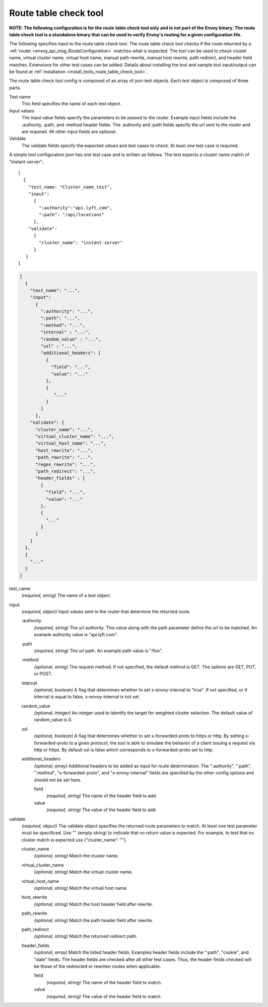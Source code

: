 .. _config_tools_router_check_tool:

Route table check tool
======================

**NOTE: The following configuration is for the route table check tool only and is not part of the Envoy binary.
The route table check tool is a standalone binary that can be used to verify Envoy's routing for a given configuration
file.**

The following specifies input to the route table check tool. The route table check tool checks if
the route returned by a :ref:`router <envoy_api_msg_RouteConfiguration>` matches what is expected.
The tool can be used to check cluster name, virtual cluster name,
virtual host name, manual path rewrite, manual host rewrite, path redirect, and
header field matches. Extensions for other test cases can be added. Details about installing the tool
and sample tool input/output can be found at :ref:`installation <install_tools_route_table_check_tool>`.

The route table check tool config is composed of an array of json test objects. Each test object is composed of
three parts.

Test name
  This field specifies the name of each test object.

Input values
  The input value fields specify the parameters to be passed to the router. Example input fields include
  the :authority, :path, and :method header fields. The :authority and :path fields specify the url
  sent to the router and are required. All other input fields are optional.

Validate
  The validate fields specify the expected values and test cases to check. At least one test
  case is required.

A simple tool configuration json has one test case and is written as follows. The test
expects a cluster name match of "instant-server".::

   [
     {
       "test_name: "Cluster_name_test",
       "input":
         {
           ":authority":"api.lyft.com",
           ":path": "/api/locations"
         },
       "validate":
         {
           "cluster_name": "instant-server"
         }
      }
   ]

.. code-block:: json

  [
    {
      "test_name": "...",
      "input":
        {
          ":authority": "...",
          ":path": "...",
          ":method": "...",
          "internal" : "...",
          "random_value" : "...",
          "ssl" : "...",
          "additional_headers": [
            {
              "field": "...",
              "value": "..."
            },
            {
               "..."
            }
          ]
        },
      "validate": {
        "cluster_name": "...",
        "virtual_cluster_name": "...",
        "virtual_host_name": "...",
        "host_rewrite": "...",
        "path_rewrite": "...",
        "regex_rewrite": "...",
        "path_redirect": "...",
        "header_fields" : [
          {
            "field": "...",
            "value": "..."
          },
          {
            "..."
          }
        ]
      }
    },
    {
      "..."
    }
  ]

test_name
  *(required, string)* The name of a test object.

input
  *(required, object)* Input values sent to the router that determine the returned route.

  :authority
    *(required, string)* The url authority. This value along with the path parameter define
    the url to be matched. An example authority value is "api.lyft.com".

  :path
    *(required, string)* The url path. An example path value is "/foo".

  :method
    *(optional, string)* The request method. If not specified, the default method is GET. The options
    are GET, PUT, or POST.

  internal
    *(optional, boolean)* A flag that determines whether to set x-envoy-internal to "true".
    If not specified, or if internal is equal to false, x-envoy-internal is not set.

  random_value
    *(optional, integer)* An integer used to identify the target for weighted cluster selection.
    The default value of random_value is 0.

  ssl
    *(optional, boolean)* A flag that determines whether to set x-forwarded-proto to https or http.
    By setting x-forwarded-proto to a given protocol, the tool is able to simulate the behavior of
    a client issuing a request via http or https. By default ssl is false which corresponds to
    x-forwarded-proto set to http.

  additional_headers
    *(optional, array)*  Additional headers to be added as input for route determination. The ":authority",
    ":path", ":method", "x-forwarded-proto", and "x-envoy-internal" fields are specified by the other config
    options and should not be set here.

    field
      *(required, string)* The name of the header field to add.

    value
      *(required, string)* The value of the header field to add.

validate
  *(required, object)* The validate object specifies the returned route parameters to match. At least one
  test parameter must be specificed. Use "" (empty string) to indicate that no return value is expected.
  For example, to test that no cluster match is expected use {"cluster_name": ""}.

  cluster_name
    *(optional, string)* Match the cluster name.

  virtual_cluster_name
    *(optional, string)* Match the virtual cluster name.

  virtual_host_name
    *(optional, string)* Match the virtual host name.

  host_rewrite
    *(optional, string)* Match the host header field after rewrite.

  path_rewrite
    *(optional, string)* Match the path header field after rewrite.

  path_redirect
    *(optional, string)* Match the returned redirect path.

  header_fields
    *(optional, array)*  Match the listed header fields. Examples header fields include the ":path", "cookie",
    and "date" fields. The header fields are checked after all other test cases. Thus, the header fields checked
    will be those of the redirected or rewriten routes when applicable.

    field
      *(required, string)* The name of the header field to match.

    value
      *(required, string)* The value of the header field to match.
